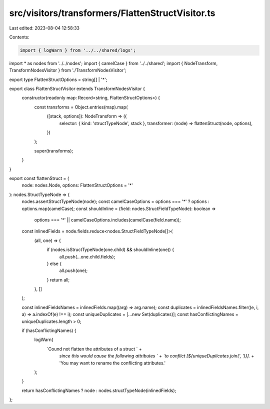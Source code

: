 src/visitors/transformers/FlattenStructVisitor.ts
=================================================

Last edited: 2023-08-04 12:58:33

Contents:

.. code-block:: ts

    import { logWarn } from '../../shared/logs';
import * as nodes from '../../nodes';
import { camelCase } from '../../shared';
import { NodeTransform, TransformNodesVisitor } from './TransformNodesVisitor';

export type FlattenStructOptions = string[] | '*';

export class FlattenStructVisitor extends TransformNodesVisitor {
  constructor(readonly map: Record<string, FlattenStructOptions>) {
    const transforms = Object.entries(map).map(
      ([stack, options]): NodeTransform => ({
        selector: { kind: 'structTypeNode', stack },
        transformer: (node) => flattenStruct(node, options),
      })
    );

    super(transforms);
  }
}

export const flattenStruct = (
  node: nodes.Node,
  options: FlattenStructOptions = '*'
): nodes.StructTypeNode => {
  nodes.assertStructTypeNode(node);
  const camelCaseOptions = options === '*' ? options : options.map(camelCase);
  const shouldInline = (field: nodes.StructFieldTypeNode): boolean =>
    options === '*' || camelCaseOptions.includes(camelCase(field.name));
  const inlinedFields = node.fields.reduce<nodes.StructFieldTypeNode[]>(
    (all, one) => {
      if (nodes.isStructTypeNode(one.child) && shouldInline(one)) {
        all.push(...one.child.fields);
      } else {
        all.push(one);
      }
      return all;
    },
    []
  );

  const inlinedFieldsNames = inlinedFields.map((arg) => arg.name);
  const duplicates = inlinedFieldsNames.filter((e, i, a) => a.indexOf(e) !== i);
  const uniqueDuplicates = [...new Set(duplicates)];
  const hasConflictingNames = uniqueDuplicates.length > 0;

  if (hasConflictingNames) {
    logWarn(
      `Cound not flatten the attributes of a struct ` +
        `since this would cause the following attributes ` +
        `to conflict [${uniqueDuplicates.join(', ')}].` +
        'You may want to rename the conflicting attributes.'
    );
  }

  return hasConflictingNames ? node : nodes.structTypeNode(inlinedFields);
};


